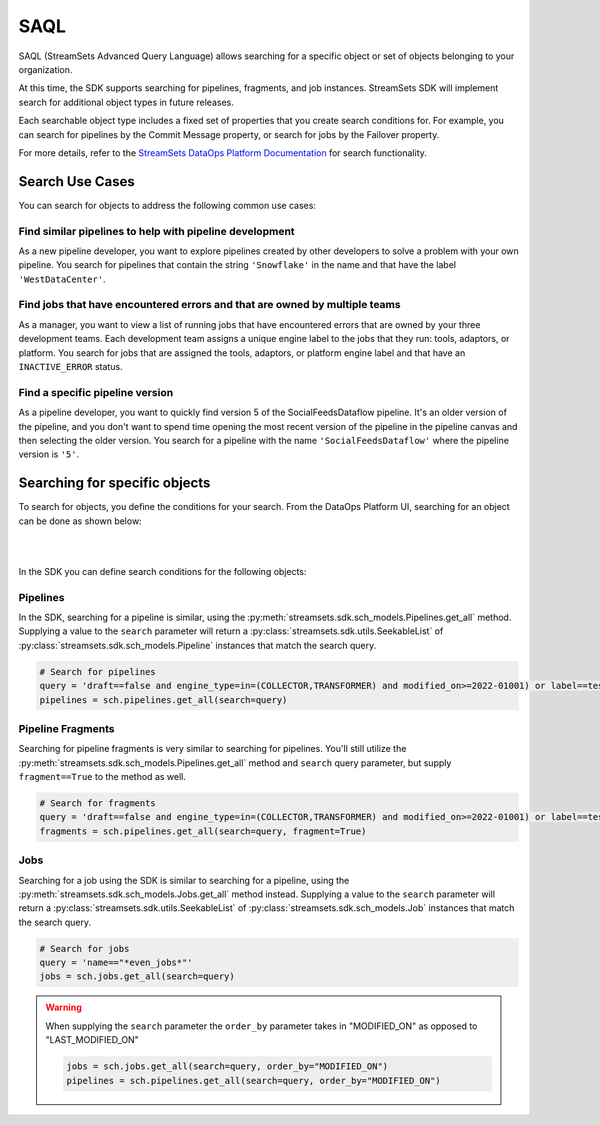 .. _search_for_objects:

SAQL
====

SAQL (StreamSets Advanced Query Language) allows searching for a specific object or set of
objects belonging to your organization.

At this time, the SDK supports searching for pipelines, fragments, and job instances. StreamSets SDK will implement
search for additional object types in future releases.

Each searchable object type includes a fixed set of properties that you create search conditions for. For example, you
can search for pipelines by the Commit Message property, or search for jobs by the Failover property.

For more details, refer to the `StreamSets DataOps Platform Documentation <https://docs.streamsets.com/portal/platform-controlhub/controlhub/UserGuide/Search/AdvancedSearch_title.html>`_
for search functionality.

Search Use Cases
~~~~~~~~~~~~~~~~
You can search for objects to address the following common use cases:

Find similar pipelines to help with pipeline development
````````````````````````````````````````````````````````
As a new pipeline developer, you want to explore pipelines created by other developers to solve a problem with your own pipeline.
You search for pipelines that contain the string ``'Snowflake'`` in the name and that have the label ``'WestDataCenter'``.

Find jobs that have encountered errors and that are owned by multiple teams
```````````````````````````````````````````````````````````````````````````
As a manager, you want to view a list of running jobs that have encountered errors that are owned by your three development teams. Each development team assigns a unique engine label to the jobs that they run: tools, adaptors, or platform.
You search for jobs that are assigned the tools, adaptors, or platform engine label and that have an ``INACTIVE_ERROR`` status.

Find a specific pipeline version
````````````````````````````````
As a pipeline developer, you want to quickly find version 5 of the SocialFeedsDataflow pipeline. It's an older version of the pipeline, and you don't want to spend time opening the most recent version of the pipeline in the pipeline canvas and then selecting the older version.
You search for a pipeline with the name ``'SocialFeedsDataflow'`` where the pipeline version is ``'5'``.

Searching for specific objects
~~~~~~~~~~~~~~~~~~~~~~~~~~~~~~
To search for objects, you define the conditions for your search.
From the DataOps Platform UI, searching for an object can be done as shown below:

.. image:: ../_static/images/search/Search_Advanced.png

|
|

In the SDK you can define search conditions for the following objects:

Pipelines
`````````
In the SDK, searching for a pipeline is similar, using the :py:meth:`streamsets.sdk.sch_models.Pipelines.get_all` method.
Supplying a value to the ``search`` parameter will return a :py:class:`streamsets.sdk.utils.SeekableList` of
:py:class:`streamsets.sdk.sch_models.Pipeline` instances that match the search query.

.. code-block:: python

    # Search for pipelines
    query = 'draft==false and engine_type=in=(COLLECTOR,TRANSFORMER) and modified_on>=2022-01001) or label==test or label==write'
    pipelines = sch.pipelines.get_all(search=query)

Pipeline Fragments
``````````````````
Searching for pipeline fragments is very similar to searching for pipelines. You'll still utilize the
:py:meth:`streamsets.sdk.sch_models.Pipelines.get_all` method and ``search`` query parameter, but supply ``fragment==True`` to the method as well.

.. code-block:: python

    # Search for fragments
    query = 'draft==false and engine_type=in=(COLLECTOR,TRANSFORMER) and modified_on>=2022-01001) or label==test or label==write'
    fragments = sch.pipelines.get_all(search=query, fragment=True)

Jobs
````
Searching for a job using the SDK is similar to searching for a pipeline, using the :py:meth:`streamsets.sdk.sch_models.Jobs.get_all` method instead.
Supplying a value to the ``search`` parameter will return
a :py:class:`streamsets.sdk.utils.SeekableList` of :py:class:`streamsets.sdk.sch_models.Job` instances that match the search query.

.. code-block:: python

    # Search for jobs
    query = 'name=="*even_jobs*"'
    jobs = sch.jobs.get_all(search=query)

.. warning::
    When supplying the ``search`` parameter the ``order_by`` parameter takes in "MODIFIED_ON" as opposed to
    "LAST_MODIFIED_ON"

    .. code-block:: python

        jobs = sch.jobs.get_all(search=query, order_by="MODIFIED_ON")
        pipelines = sch.pipelines.get_all(search=query, order_by="MODIFIED_ON")
